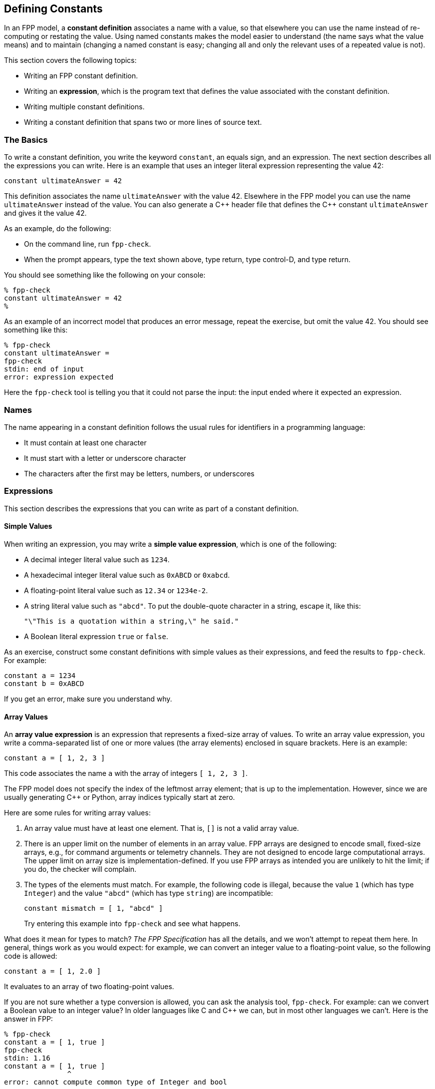 == Defining Constants

In an FPP model, a *constant definition* associates a name with a value,
so that elsewhere you can use the name instead of re-computing or restating the 
value.
Using named constants makes the model easier to understand (the name
says what the value means) and to maintain (changing a named constant is easy;
changing all and only the relevant uses of a repeated value is not).

This section covers the following topics:

* Writing an FPP constant definition.
* Writing an *expression*, which is the program text
that defines the value associated with the constant definition.
* Writing multiple constant definitions.
* Writing a constant definition that spans two or more lines of source text.

=== The Basics

To write a constant definition, you write the keyword `constant`,
an equals sign, and an expression.
The next section describes all the expressions you can write.
Here is an example that uses an integer literal expression representing
the value 42:

[source,fpp]
----
constant ultimateAnswer = 42
----

This definition associates the name `ultimateAnswer` with the value 42.
Elsewhere in the FPP model you can use the name `ultimateAnswer` instead of the value.
You can also generate a {cpp} header file that defines the {cpp} constant
`ultimateAnswer` and gives it the value 42.

As an example, do the following:

* On the command line, run `fpp-check`.
* When the prompt appears, type the text shown above, type return, type control-D, and type return.

You should see something like the following on your console:

----
% fpp-check
constant ultimateAnswer = 42
%
----

As an example of an incorrect model that produces an error message, repeat the 
exercise, but omit the value 42.
You should see something like this:

----
% fpp-check
constant ultimateAnswer =
fpp-check
stdin: end of input
error: expression expected
----

Here the `fpp-check` tool is telling you that it could not parse the input:
the input ended where it expected an expression.

=== Names

The name appearing in a constant definition follows the usual rules for
identifiers in a programming language:

* It must contain at least one character
* It must start with a letter or underscore character
* The characters after the first may be letters, numbers, or underscores

=== Expressions

This section describes the expressions that you can write as part of a constant
definition.

==== Simple Values

When writing an expression, you may write a *simple value expression*, which is 
one of the following:

* A decimal integer literal value such as `1234`.
* A hexadecimal integer literal value such as `0xABCD` or `0xabcd`.
* A floating-point literal value such as `12.34` or `1234e-2`.
* A string literal value such as `"abcd"`.
To put the double-quote character in a string, escape it, like this:
+
[source,fpp]
----
"\"This is a quotation within a string,\" he said."
----
* A Boolean literal expression `true` or `false`.

As an exercise, construct some constant definitions with simple values as their 
expressions, and
feed the results to `fpp-check`.
For example:

[source,fpp]
----
constant a = 1234
constant b = 0xABCD
----
If you get an error, make sure you understand why.

==== Array Values

An *array value expression* is an expression that represents a fixed-size array
of values.
To write an array value expression, you write a comma-separated list of one or more values 
(the array elements)
enclosed in square brackets.
Here is an example:

[source,fpp]
----
constant a = [ 1, 2, 3 ]
----

This code associates the name `a` with the array of 
integers
`[ 1, 2, 3 ]`.

The FPP model does not specify the index of the leftmost array element;
that is up to the implementation.
However, since we are usually generating {cpp} or Python, array
indices typically start at zero.

Here are some rules for writing array values:

. An array value must have at least one element.
That is, `[]` is not a valid array value.
. There is an upper limit on the number of elements
in an array value.
FPP arrays are designed to encode small, fixed-size arrays, e.g.,
for command arguments or telemetry channels.
They are not designed to encode large computational arrays.
The upper limit on array size is implementation-defined.
If you use FPP arrays as intended you are unlikely to hit the limit;
if you do, the checker will complain. 
. The types of the elements must match.
For example, the following code is illegal, because the value `1` (which has type `Integer`)
and the value `"abcd"` (which has type `string`) are incompatible:
+
[source,fpp]
----
constant mismatch = [ 1, "abcd" ]
----
Try entering this example into `fpp-check` and see what happens.

What does it mean for types to match?
_The FPP Specification_ has all the details, and we won't attempt
to repeat them here.
In general, things work as you would expect: for example, we can convert
an integer value to a floating-point value, so the following code is allowed:

[source,fpp]
----
constant a = [ 1, 2.0 ]
----

It evaluates to an array of two floating-point values.

If you are not sure whether a type conversion is allowed, you can
ask the analysis tool, `fpp-check`.
For example: can we convert a Boolean value to an integer value?
In older languages like C and {cpp} we can, but in most other languages
we can't. Here is the answer in FPP:

----
% fpp-check
constant a = [ 1, true ]
fpp-check
stdin: 1.16
constant a = [ 1, true ]
               ^
error: cannot compute common type of Integer and bool
----

So no, we can't.

Here are two additional points about array values:

. Any legal value can be an element of an array value, so in particular arrays 
of arrays
are allowed. For example, this code is allowed:
+
[source,fpp]
----
constant a = [ [ 1, 2 ] [ 3, 4 ] ]
----
+
It represents an array with two elements: the array `[ 1, 2 ]` and the array `[ 
3, 4 ]`.

. To avoid repeating values, a numeric, string, or Boolean value is automatically promoted to an array
of appropriate size whenever necessary to make the types work.
For example, this code is allowed:
+
[source,fpp]
----
constant a = [ [ 1, 2, 3 ], 0 ]
----
+
It is equivalent to this:
+
[source,fpp]
----
constant a  = [ [ 1, 2, 3 ], [ 0, 0, 0 ] ] 
----

==== Struct Values

A *struct value expression* represents a C- or {cpp}-style structure, i.e., a mapping
of names to values.
To write a struct value expression, you write a comma-separated list of *struct members*
enclosed in curly braces.
A struct member consists of a name, an equals sign, and a value.

Here is an example:

[source,fpp]
----
constant s = { x = 1, y = "abc" }
----

This code associates the name `s` with a struct value.
The struct value has two members `x` and `y`.
Member `x` has the integer value 1, and member `y` has the string value `"abc"`.

*Arrays in structs:* You can write an array value as a member of a struct value.
For example, this code is allowed:

[source,fpp]
----
constant s = { x = 1, y = [ 2, 3 ] }
----

*Structs in arrays:* You can write a struct value as a member of an array value.
For example, this code is allowed:

[source,fpp]
----
constant a = [ { x = 1, y = 2 }, { x = 3, y = 4 } ]
----

This code is also allowed.
When writing a struct value, the order in which the members appear does not matter.

[source,fpp]
----
constant a = [ { x = 1, y = 2 }, { y = 4, x = 3 } ]
----

This code is not allowed, because the element types don't match -- an array is not 
compatible with a struct.

[source,fpp]
----
constant a = [ { x = 1, y = 2 }, [ 3, 4 ] ]
----

However, this code is allowed:

[source,fpp]
----
constant a = [ { x = 1, y = 2 }, { x = 3 } ]
----

Notice that the first member of `a` is a struct with two members `x` and `y`.
The second member of `a` is also a struct, but it has only one member `x`.
When the FPP analyzer detects that a struct type is missing a member like this,
it automatically adds the member, giving it a default value.
The default values are the ones you would expect: zero for numeric members, the empty
string for string members, and `false` for Boolean members.
So the code above is equivalent to the following:

[source,fpp]
----
constant a = [ { x = 1, y = 2 }, { x = 3, y = 0 } ]
----

==== Name Expressions

TODO

==== Arithmetic Expressions

TODO

==== Compound Expressions

TODO

=== Multiple Definitions

TODO

=== Multiline Definitions

TODO

